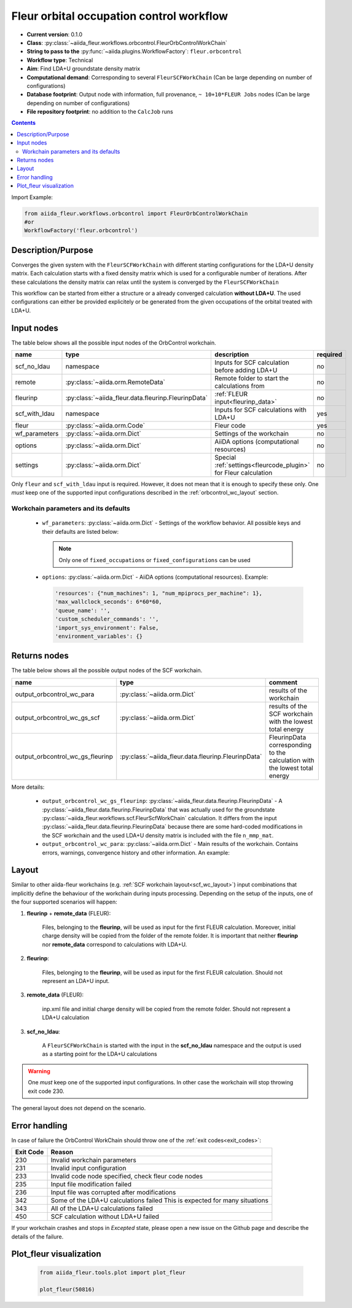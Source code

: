.. _orbcontrol_wc:

Fleur orbital occupation control workflow
------------------------------------------

* **Current version**: 0.1.0
* **Class**: :py:class:`~aiida_fleur.workflows.orbcontrol.FleurOrbControlWorkChain`
* **String to pass to the** :py:func:`~aiida.plugins.WorkflowFactory`: ``fleur.orbcontrol``
* **Workflow type**: Technical
* **Aim**: Find LDA+U groundstate density matrix
* **Computational demand**: Corresponding to several ``FleurSCFWorkChain`` (Can be large depending on number of configurations)
* **Database footprint**: Output node with information, full provenance, ``~ 10+10*FLEUR Jobs`` nodes (Can be large depending on number of configurations)
* **File repository footprint**: no addition to the ``CalcJob`` runs

.. contents::

Import Example:

.. code-block:: python

    from aiida_fleur.workflows.orbcontrol import FleurOrbControlWorkChain
    #or
    WorkflowFactory('fleur.orbcontrol')

Description/Purpose
^^^^^^^^^^^^^^^^^^^

Converges the given system with the ``FleurSCFWorkChain`` with different starting configurations
for the LDA+U density matrix. Each calculation starts with a fixed density matrix which is used for
a configurable number of iterations. After these calculations the density matrix can relax until the
system is converged by the ``FleurSCFWorkChain``

This workflow can be started from either a structure or a already converged calculation **without LDA+U**.
The used configurations can either be provided explicitely or be generated from the given occupations of the
orbital treated with LDA+U.

Input nodes
^^^^^^^^^^^

The table below shows all the possible input nodes of the OrbControl workchain.

+---------------+-----------------------------------------------------+------------------------------------------------+----------+
| name          | type                                                | description                                    | required |
+===============+=====================================================+================================================+==========+
| scf_no_ldau   | namespace                                           | Inputs for SCF calculation before adding LDA+U | no       |
+---------------+-----------------------------------------------------+------------------------------------------------+----------+
| remote        | :py:class:`~aiida.orm.RemoteData`                   | Remote folder to start the calculations from   | no       |
+---------------+-----------------------------------------------------+------------------------------------------------+----------+
| fleurinp      | :py:class:`~aiida_fleur.data.fleurinp.FleurinpData` | :ref:`FLEUR input<fleurinp_data>`              | no       |
+---------------+-----------------------------------------------------+------------------------------------------------+----------+
| scf_with_ldau | namespace                                           | Inputs for SCF calculations with LDA+U         | yes      |
+---------------+-----------------------------------------------------+------------------------------------------------+----------+
| fleur         | :py:class:`~aiida.orm.Code`                         | Fleur code                                     | yes      |
+---------------+-----------------------------------------------------+------------------------------------------------+----------+
| wf_parameters | :py:class:`~aiida.orm.Dict`                         | Settings of the workchain                      | no       |
+---------------+-----------------------------------------------------+------------------------------------------------+----------+
| options       | :py:class:`~aiida.orm.Dict`                         | AiiDA options (computational resources)        | no       |
+---------------+-----------------------------------------------------+------------------------------------------------+----------+
| settings      | :py:class:`~aiida.orm.Dict`                         | Special :ref:`settings<fleurcode_plugin>`      | no       |
|               |                                                     | for Fleur calculation                          |          |
+---------------+-----------------------------------------------------+------------------------------------------------+----------+

Only ``fleur`` and ``scf_with_ldau`` input is required. However, it does not mean that it is enough to specify these
only. One *must* keep one of the supported input configurations described in the
:ref:`orbcontrol_wc_layout` section.

Workchain parameters and its defaults
.....................................

.. _FLEUR relaxation: https://www.flapw.de/site/xml-inp/#structure-relaxations-with-fleur


  * ``wf_parameters``: :py:class:`~aiida.orm.Dict` - Settings of the workflow behavior. All possible
    keys and their defaults are listed below:

    .. literalinclude:: code/orbcontrol_parameters.py

    .. note::

      Only one of ``fixed_occupations`` or ``fixed_configurations`` can be used

  * ``options``: :py:class:`~aiida.orm.Dict` - AiiDA options (computational resources).
    Example:

    .. code-block:: python

         'resources': {"num_machines": 1, "num_mpiprocs_per_machine": 1},
         'max_wallclock_seconds': 6*60*60,
         'queue_name': '',
         'custom_scheduler_commands': '',
         'import_sys_environment': False,
         'environment_variables': {}

Returns nodes
^^^^^^^^^^^^^

The table below shows all the possible output nodes of the SCF workchain.

+----------------------------------+-----------------------------------------------------+-----------------------------------------------------------+
| name                             | type                                                | comment                                                   |
+==================================+=====================================================+===========================================================+
| output_orbcontrol_wc_para        | :py:class:`~aiida.orm.Dict`                         | results of the workchain                                  |
+----------------------------------+-----------------------------------------------------+-----------------------------------------------------------+
| output_orbcontrol_wc_gs_scf      | :py:class:`~aiida.orm.Dict`                         | results of the SCF workchain with the lowest total energy |
+----------------------------------+-----------------------------------------------------+-----------------------------------------------------------+
| output_orbcontrol_wc_gs_fleurinp | :py:class:`~aiida_fleur.data.fleurinp.FleurinpData` | FleurinpData corresponding to the calculation             |
|                                  |                                                     | with the lowest total energy                              |
+----------------------------------+-----------------------------------------------------+-----------------------------------------------------------+

More details:

  * ``output_orbcontrol_wc_gs_fleurinp``: :py:class:`~aiida_fleur.data.fleurinp.FleurinpData` - A
    :py:class:`~aiida_fleur.data.fleurinp.FleurinpData` that was
    actually used for the groundstate :py:class:`~aiida_fleur.workflows.scf.FleurScfWorkChain` calculation.
    It differs from the input :py:class:`~aiida_fleur.data.fleurinp.FleurinpData`
    because there are some hard-coded modifications in the SCF workchain
    and the used LDA+U density matrix is included with the file ``n_mmp_mat``.
  * ``output_orbcontrol_wc_para``: :py:class:`~aiida.orm.Dict` -  Main results of the workchain. Contains
    errors, warnings, convergence history and other information. An example:

    .. literalinclude:: code/orbcontrol_wc_outputnode.py

.. _orbcontrol_wc_layout:

Layout
^^^^^^
Similar to other aiida-fleur workchains (e.g. :ref:`SCF workchain layout<scf_wc_layout>`)
input combinations that implicitly define the behaviour of the workchain during
inputs processing. Depending
on the setup of the inputs, one of the four supported scenarios will happen:


1. **fleurinp** + **remote_data** (FLEUR):

      Files, belonging to the **fleurinp**, will be used as input for the first
      FLEUR calculation. Moreover, initial charge density will be
      copied from the folder of the remote folder. It is important that
      neither **fleurinp** nor **remote_data** correspond to calculations with LDA+U.

2. **fleurinp**:

      Files, belonging to the **fleurinp**, will be used as input for the first
      FLEUR calculation. Should not represent an LDA+U input.

3. **remote_data** (FLEUR):

      inp.xml file and initial
      charge density will be copied from the remote folder. Should not represent a LDA+U calculation

3. **scf_no_ldau**:

      A ``FleurSCFWorkChain`` is started with the input in the **scf_no_ldau**
      namespace and the output is used as a starting point for the LDA+U calculations

.. warning::

  One *must* keep one of the supported input configurations. In other case the workchain will
  stop throwing exit code 230.

The general layout does not depend on the scenario.


Error handling
^^^^^^^^^^^^^^
In case of failure the OrbControl WorkChain should throw one of the :ref:`exit codes<exit_codes>`:

+-----------+----------------------------------------------+
| Exit Code | Reason                                       |
+===========+==============================================+
| 230       | Invalid workchain parameters                 |
+-----------+----------------------------------------------+
| 231       | Invalid input configuration                  |
+-----------+----------------------------------------------+
| 233       | Invalid code node specified, check           |
|           | fleur code nodes                             |
+-----------+----------------------------------------------+
| 235       | Input file modification failed               |
+-----------+----------------------------------------------+
| 236       | Input file was corrupted after modifications |
+-----------+----------------------------------------------+
| 342       | Some of the LDA+U calculations failed        |
|           | This is expected for many situations         |
+-----------+----------------------------------------------+
| 343       | All of the LDA+U calculations failed         |
+-----------+----------------------------------------------+
| 450       | SCF calculation without LDA+U failed         |
+-----------+----------------------------------------------+

If your workchain crashes and stops in *Excepted* state, please open a new issue on the Github page
and describe the details of the failure.

Plot_fleur visualization
^^^^^^^^^^^^^^^^^^^^^^^^

  .. code-block:: python

    from aiida_fleur.tools.plot import plot_fleur

    plot_fleur(50816)

  .. figure:: images/plot_fleur_orbcontrol.png
    :width: 60 %
    :align: center
